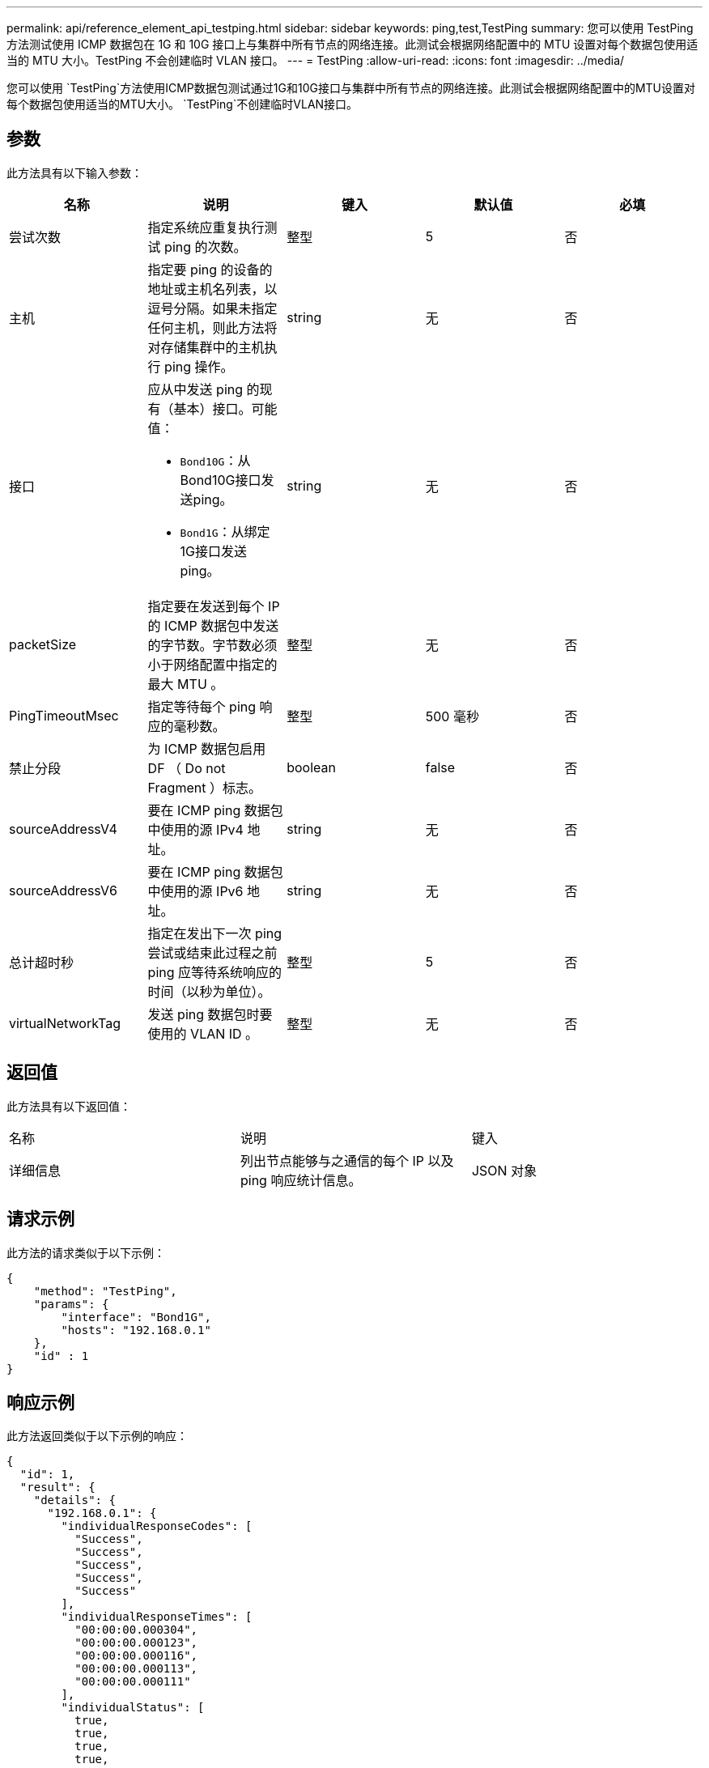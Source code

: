 ---
permalink: api/reference_element_api_testping.html 
sidebar: sidebar 
keywords: ping,test,TestPing 
summary: 您可以使用 TestPing 方法测试使用 ICMP 数据包在 1G 和 10G 接口上与集群中所有节点的网络连接。此测试会根据网络配置中的 MTU 设置对每个数据包使用适当的 MTU 大小。TestPing 不会创建临时 VLAN 接口。 
---
= TestPing
:allow-uri-read: 
:icons: font
:imagesdir: ../media/


[role="lead"]
您可以使用 `TestPing`方法使用ICMP数据包测试通过1G和10G接口与集群中所有节点的网络连接。此测试会根据网络配置中的MTU设置对每个数据包使用适当的MTU大小。 `TestPing`不创建临时VLAN接口。



== 参数

此方法具有以下输入参数：

|===
| 名称 | 说明 | 键入 | 默认值 | 必填 


 a| 
尝试次数
 a| 
指定系统应重复执行测试 ping 的次数。
 a| 
整型
 a| 
5
 a| 
否



 a| 
主机
 a| 
指定要 ping 的设备的地址或主机名列表，以逗号分隔。如果未指定任何主机，则此方法将对存储集群中的主机执行 ping 操作。
 a| 
string
 a| 
无
 a| 
否



 a| 
接口
 a| 
应从中发送 ping 的现有（基本）接口。可能值：

* `Bond10G`：从Bond10G接口发送ping。
* `Bond1G`：从绑定1G接口发送ping。

 a| 
string
 a| 
无
 a| 
否



 a| 
packetSize
 a| 
指定要在发送到每个 IP 的 ICMP 数据包中发送的字节数。字节数必须小于网络配置中指定的最大 MTU 。
 a| 
整型
 a| 
无
 a| 
否



 a| 
PingTimeoutMsec
 a| 
指定等待每个 ping 响应的毫秒数。
 a| 
整型
 a| 
500 毫秒
 a| 
否



 a| 
禁止分段
 a| 
为 ICMP 数据包启用 DF （ Do not Fragment ）标志。
 a| 
boolean
 a| 
false
 a| 
否



 a| 
sourceAddressV4
 a| 
要在 ICMP ping 数据包中使用的源 IPv4 地址。
 a| 
string
 a| 
无
 a| 
否



 a| 
sourceAddressV6
 a| 
要在 ICMP ping 数据包中使用的源 IPv6 地址。
 a| 
string
 a| 
无
 a| 
否



 a| 
总计超时秒
 a| 
指定在发出下一次 ping 尝试或结束此过程之前 ping 应等待系统响应的时间（以秒为单位）。
 a| 
整型
 a| 
5
 a| 
否



 a| 
virtualNetworkTag
 a| 
发送 ping 数据包时要使用的 VLAN ID 。
 a| 
整型
 a| 
无
 a| 
否

|===


== 返回值

此方法具有以下返回值：

|===


| 名称 | 说明 | 键入 


 a| 
详细信息
 a| 
列出节点能够与之通信的每个 IP 以及 ping 响应统计信息。
 a| 
JSON 对象

|===


== 请求示例

此方法的请求类似于以下示例：

[listing]
----
{
    "method": "TestPing",
    "params": {
        "interface": "Bond1G",
        "hosts": "192.168.0.1"
    },
    "id" : 1
}
----


== 响应示例

此方法返回类似于以下示例的响应：

[listing]
----
{
  "id": 1,
  "result": {
    "details": {
      "192.168.0.1": {
        "individualResponseCodes": [
          "Success",
          "Success",
          "Success",
          "Success",
          "Success"
        ],
        "individualResponseTimes": [
          "00:00:00.000304",
          "00:00:00.000123",
          "00:00:00.000116",
          "00:00:00.000113",
          "00:00:00.000111"
        ],
        "individualStatus": [
          true,
          true,
          true,
          true,
          true
        ],
        "interface": "Bond1G",
        "responseTime": "00:00:00.000154",
        "sourceAddressV4": "192.168.0.5",
        "successful": true
      }
    },
    "duration": "00:00:00.001747",
    "result": "Passed"
  }
}
----


== 自版本以来的新增功能

5.0
